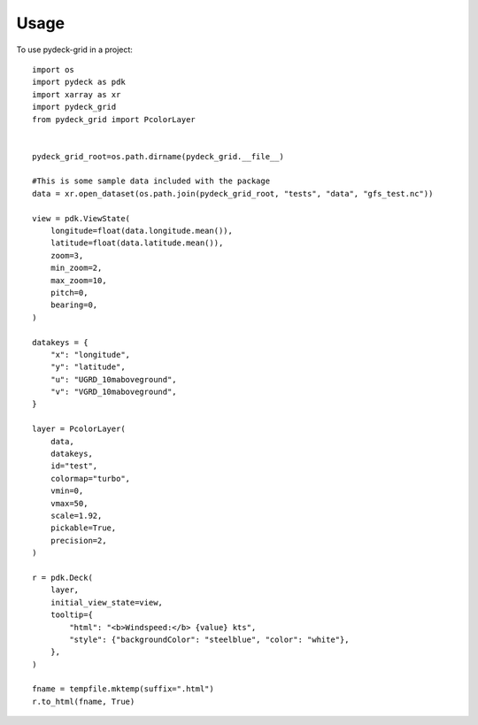 =====
Usage
=====

To use pydeck-grid in a project::

    import os
    import pydeck as pdk
    import xarray as xr
    import pydeck_grid
    from pydeck_grid import PcolorLayer


    pydeck_grid_root=os.path.dirname(pydeck_grid.__file__)

    #This is some sample data included with the package
    data = xr.open_dataset(os.path.join(pydeck_grid_root, "tests", "data", "gfs_test.nc"))

    view = pdk.ViewState(
        longitude=float(data.longitude.mean()),
        latitude=float(data.latitude.mean()),
        zoom=3,
        min_zoom=2,
        max_zoom=10,
        pitch=0,
        bearing=0,
    )

    datakeys = {
        "x": "longitude",
        "y": "latitude",
        "u": "UGRD_10maboveground",
        "v": "VGRD_10maboveground",
    }

    layer = PcolorLayer(
        data,
        datakeys,
        id="test",
        colormap="turbo",
        vmin=0,
        vmax=50,
        scale=1.92,
        pickable=True,
        precision=2,
    )
    
    r = pdk.Deck(
        layer,
        initial_view_state=view,
        tooltip={
            "html": "<b>Windspeed:</b> {value} kts",
            "style": {"backgroundColor": "steelblue", "color": "white"},
        },
    )
    
    fname = tempfile.mktemp(suffix=".html")
    r.to_html(fname, True)



